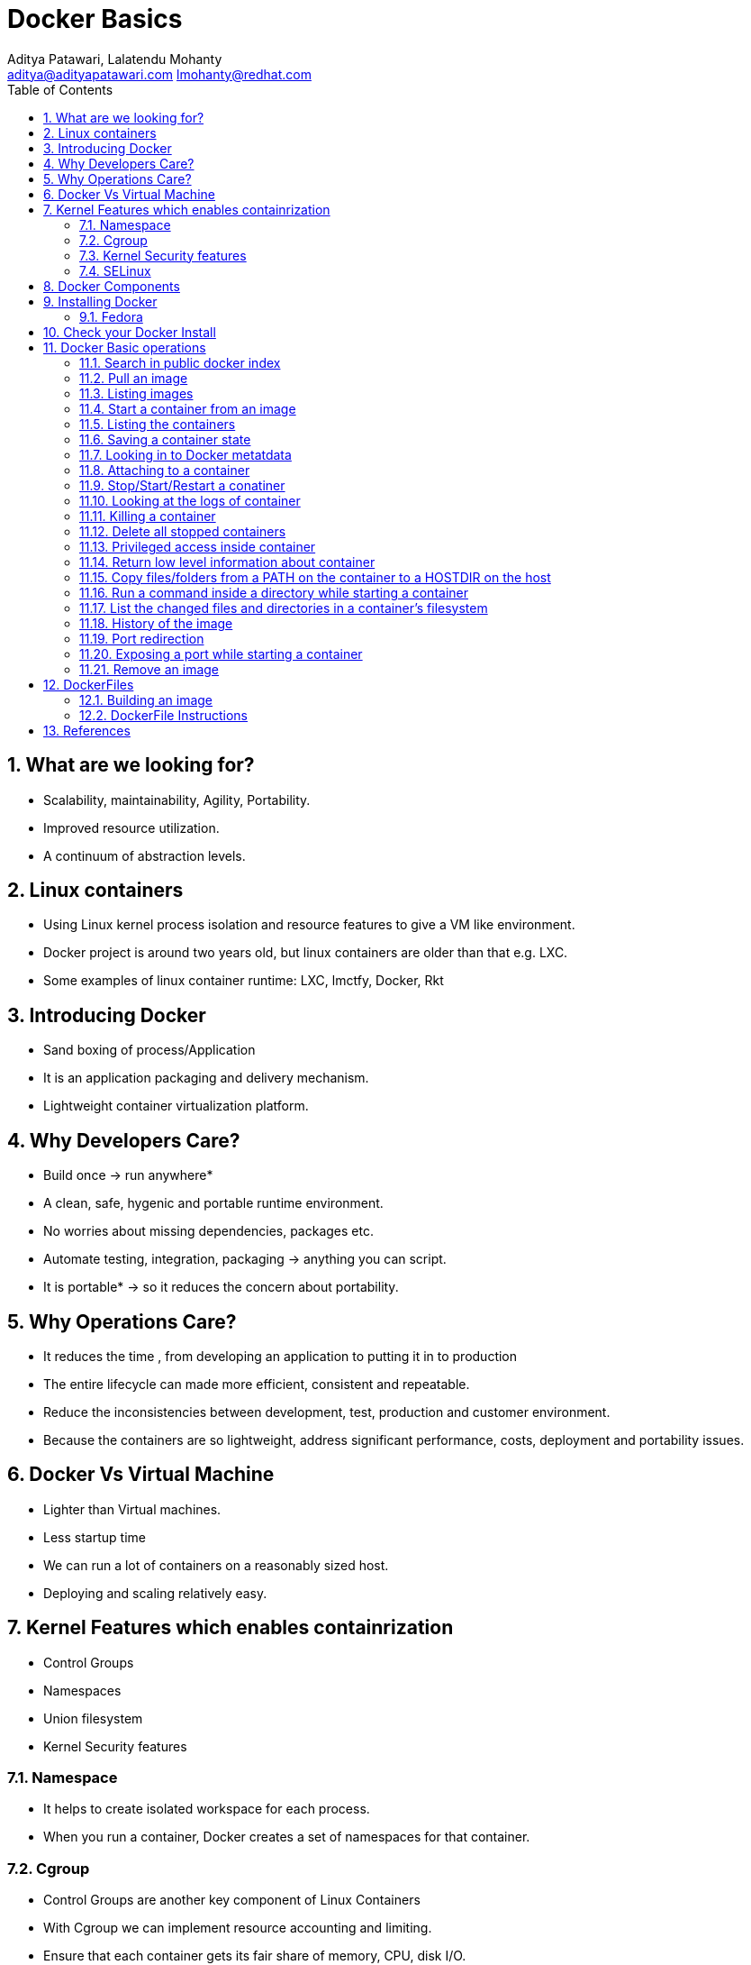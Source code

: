 // vim: set syntax=asciidoc:
[[docker_basic_workshop]]
= Docker Basics
:data-uri:
:icons:
:toc:
:toclevels 4:
:numbered:
:Author: Aditya Patawari, Lalatendu Mohanty
:Email:  aditya@adityapatawari.com lmohanty@redhat.com

== What are we looking for?

* Scalability, maintainability, Agility, Portability.
* Improved resource utilization.
* A continuum of abstraction levels.

== Linux containers

* Using Linux kernel process isolation and resource features to give a VM
like environment.

* Docker project is around two years old, but linux containers are older than that e.g. LXC.

* Some examples of linux container runtime: LXC, lmctfy, Docker, Rkt

== Introducing Docker

* Sand boxing of process/Application

* It is an application packaging and delivery mechanism.

* Lightweight container virtualization platform.

== Why Developers Care?

* Build once -> run anywhere*
* A clean, safe, hygenic and portable runtime environment.
* No worries about missing dependencies, packages etc.
* Automate testing, integration, packaging -> anything you can script.
* It is portable* -> so it reduces the concern about portability.

== Why Operations Care?

* It reduces the time , from developing an application to putting it in to production
* The entire lifecycle can made more efficient, consistent and repeatable.
* Reduce the inconsistencies between development, test, production and customer environment.
* Because the containers are so lightweight, address significant performance, costs, deployment  and portability issues.

== Docker Vs Virtual Machine

* Lighter than Virtual machines.
* Less startup time
* We can run a lot of containers on a reasonably sized host.
* Deploying and scaling relatively easy.

== Kernel Features which enables containrization

* Control Groups
* Namespaces
* Union filesystem
* Kernel Security features

=== Namespace

* It helps to create isolated workspace for each process.
* When you run a container, Docker creates a set of namespaces for that container.


=== Cgroup

* Control Groups are another key component of Linux Containers
* With Cgroup we can implement resource accounting and limiting.
* Ensure that each container gets its fair share of memory, CPU, disk I/O.
* Thanks to Cgroup, we can make sure that single container cannot bring the system down by exhausting resources.

=== Kernel Security features

* Capabilities
** By default Docker drops all capabilities except those needed.
** "root" within a container has much less privileges than the real "root".
** The best practice for users would be to remove all capabilities except those explicitly required for their processes.
** Even if an intruder manages to escalate to root within a container, it will be much harder to do serious damage, or to escalate to the host

* Other kernel security features: TOMOYO, AppArmor, SELinux, GRSEC, etc.

=== SELinux

* SELinux provides secure separation of containers by applying SELinux policy and labels. 

== Docker Components

* *Image* : It is a template which is used to launch containers. 

* *Container* : Container holds everything that is needed for an application to run.

* *Registry* : It stores and serves up the actual image assets, and it delegates authentication to the index.

* *Index* : It is the front end of Registry. It manages user accounts, permissions, search, tagging, and all that nice stuff that’s in the public web interface

== Installing Docker

Fedora
^^^^^^

[source, bash]
-----------------
$ sudo yum -y install docker
$ sudo systemctl start docker
$ sudo systemctl enable docker
-----------------

Refer: https://docs.docker.com/installation/fedora/


== Check your Docker Install

----------
[root@dhcp35-149 ~]# docker info
Containers: 2
Images: 52
Storage Driver: devicemapper
 Pool Name: docker-253:0-1313734-pool
 Pool Blocksize: 65.54 kB
 Backing Filesystem: extfs
 Data file: /dev/loop0
 Metadata file: /dev/loop1
 Data Space Used: 2.334 GB
 Data Space Total: 107.4 GB
 Data Space Available: 33.89 GB
 Metadata Space Used: 3.781 MB
 Metadata Space Total: 2.147 GB
 Metadata Space Available: 2.144 GB
 Udev Sync Supported: true
 Data loop file: /var/lib/docker/devicemapper/devicemapper/data
 Metadata loop file: /var/lib/docker/devicemapper/devicemapper/metadata
 Library Version: 1.02.93 (2015-01-30)
Execution Driver: native-0.2
Kernel Version: 4.0.4-202.fc21.x86_64
Operating System: Fedora 21 (Twenty One)
CPUs: 2
Total Memory: 1.954 GiB
Name: dhcp35-149.lab.eng.blr.redhat.com
----------

== Docker Basic operations

=== Search in public docker index
----------
[root@dhcp35-149 ~]# docker search fedora
INDEX       NAME                                  DESCRIPTION                                     STARS     OFFICIAL   AUTOMATED
docker.io   docker.io/fedora                      Official Fedora 21 base image and semi-off...   173       [OK]       
docker.io   docker.io/tutum/fedora                Fedora image with SSH access. For the root...   7                    [OK]
docker.io   docker.io/dockingbay/fedora-rust      Trusted build of Rust programming language...   2                    [OK]
docker.io   docker.io/vbatts/fedora-varnish       https://github.com/vbatts/laughing-octo/tr...   2                    [OK]
docker.io   docker.io/neroinc/fedora-apache       Plain and simple image with Apache httpd b...   1                    [OK]
docker.io   docker.io/neroinc/fedora-apache-php   Apache and PHP based on fedora:20               1                    [OK]
docker.io   docker.io/startx/fedora                                                               1                    [OK]
docker.io   docker.io/cloudrunnerio/fedora                                                        0                    [OK]
docker.io   docker.io/dasrick/fedora-nginx        NGINX image - port 80, 443 - based on Fedo...   0                    [OK]
docker.io   docker.io/opencpu/fedora              Development build of opencpu based on Fedora    0                    [OK]
----------

=== Pull an image
----------
[root@dhcp35-149 ~]# docker pull fedora
latest: Pulling from docker.io/fedora
48ecf305d2cf: Pull complete 
ded7cd95e059: Already exists 
docker.io/fedora:latest: The image you are pulling has been verified. Important: image verification is a tech preview feature and should not be relied on to provide security.
Digest: sha256:10ba981a70632d7764c21deae25c6521db6d39730e1dd8caff90719013858a7b
Status: Downloaded newer image for docker.io/fedora:latest
----------

Try pulling a tagged image i.e. `docker pull fedora:21`

=== Listing images
----------
[root@dhcp35-149 ~]# docker images 
REPOSITORY                                   TAG                 IMAGE ID            CREATED             VIRTUAL SIZE
docker.io/fedora                             latest              ded7cd95e059        3 weeks ago         186.5 MB
docker.io/fedora                             21                  e26efd418c48        5 weeks ago         241.3 MB
docker                                       master              3a69b508ae45        8 weeks ago         1.533 GB
ubuntu                                       14.04               b7cf8f0d9e82        8 weeks ago         188.3 MB
ubuntu                                       14.04.2             b7cf8f0d9e82        8 weeks ago         188.3 MB
ubuntu                                       trusty-20150320     b7cf8f0d9e82        8 weeks ago         188.3 MB
Fedora-Docker-Base-22_Beta-20150415.x86_64   latest              cf2be2d9b104        9 weeks ago         253.2 MB
swarm                                        latest              bf8b6923851d        3 months ago        7.19 MB

----------
=== Start a container from an image
----------
[root@dhcp35-149 ~]# docker run -i -t fedora /bin/bash
[root@61de2e87a647 /]# 
[root@61de2e87a647 /]# cat /etc/fedora-release 
Fedora release 22 (Twenty Two)

----------
=== Listing the containers

Open another terrminal and run below command while running the container as mentioned in the previous state.

----------
~]# docker ps
CONTAINER ID        IMAGE               COMMAND             CREATED             STATUS              PORTS               NAMES
61de2e87a647        fedora:latest       "/bin/bash"         2 minutes ago       Up 2 minutes                            stupefied_almeida   

----------
*To list all containers (both running and stopped)*
----------
~]# docker ps -a
CONTAINER ID        IMAGE                                               COMMAND             CREATED             STATUS                   PORTS               NAMES
61de2e87a647        fedora:latest                                       "/bin/bash"         6 minutes ago       Up 6 minutes                                 stupefied_almeida     
1fe645b83f85        Fedora-Docker-Base-22_Beta-20150415.x86_64:latest   "bash"              8 weeks ago         Exited (0) 8 weeks ago                       suspicious_hypatia    
cc5c9ae72a79        ubuntu:latest                                       "/bin/bash"         8 weeks ago         Exited (0) 8 weeks ago                       ecstatic_heisenberg   

----------

=== Saving a container state
* Start a container
* Modify a file
----------
[root@dhcp35-149 ~]# docker run -i -t fedora /bin/bash
[root@61de2e87a647 /]# 
[root@61de2e87a647 /]# echo "FUDCon workshop 2015" > /etc/motd

----------

* On a different terminal, save the container as an image
----------
~]# docker ps
CONTAINER ID        IMAGE               COMMAND             CREATED             STATUS              PORTS               NAMES
61de2e87a647        fedora:latest       "/bin/bash"         41 minutes ago      Up 41 minutes                           stupefied_almeida   

~]# docker commit -a "Lalatendu Mohanty" -m "FUDCon 2015" 61de2e87a647  fudcon:motd
8cade8316eed462cf157dc2cefd42b12c1df64fe5708327ec8b42a9ab983256d

~]# docker images 
REPOSITORY                                   TAG                 IMAGE ID            CREATED             VIRTUAL SIZE
fudcon                                       motd                8cade8316eed        5 minutes ago       186.5 MB

----------

=== Looking in to Docker metatdata

----------
~]# cat /var/lib/docker/repositories-devicemapper  | python -mjson.tool
{
    "Repositories": {
        "Fedora-Docker-Base-22_Beta-20150415.x86_64": {
            "latest": "cf2be2d9b10445e2a829b418d864a311e40ec37ee113bea16e3c2faeebde6392"
        },
        "docker": {
            "master": "3a69b508ae4523db33abe6eb3940a548f31b2a3c58dda806414a83e0a039331f"
        },
        "docker.io/fedora": {
            "21": "e26efd418c4841f7299832fe7689de3e820d91a16bb4cff5b72eb9b09d712753",
            "latest": "ded7cd95e059788f2586a51c275a4f151653779d6a7f4dad77c2bd34601d94e4"
        },
        "fudcon": {
            "motd": "8cade8316eed462cf157dc2cefd42b12c1df64fe5708327ec8b42a9ab983256d"
        },
        "swarm": {
            "latest": "bf8b6923851df5766cec2be2da61a214e42577d8fb3e6739fa0290de71575243"
        },
        "ubuntu": {
            "14.04": "b7cf8f0d9e82c9d96bd7afd22c600bfdb86b8d66c50d29164e5ad2fb02f7187b",
            "14.04.2": "b7cf8f0d9e82c9d96bd7afd22c600bfdb86b8d66c50d29164e5ad2fb02f7187b",
            "trusty-20150320": "b7cf8f0d9e82c9d96bd7afd22c600bfdb86b8d66c50d29164e5ad2fb02f7187b"
        }
    }
}

----------

=== Attaching to a container

----------
~]#  ID=$(sudo docker run -d fedora /bin/sh -c "while true; do echo Rootconf14 ; sleep 1; done")
~]#  docker attach $ID

----------

=== Stop/Start/Restart a conatiner

----------
$ docker stop $ID
$ docker start $ID
$ docker restart $ID
----------

=== Looking at the logs of container
 
----------
$ docker logs $ID
----------

=== Killing a container
 
----------
$ docker stop $ID
$ docker rm $ID
----------

=== Delete all stopped containers
 
----------
$ docker rm `docker ps -a -q`
----------
=== Privileged access inside container
 
----------
$ sudo docker run -t -i fedora /bin/bash
bash-4.2# mount -t tmpfs none /mnt
mount: permission denied
bash-4.2# exit
----------
=== Return low level information about container
 
----------
$ docker inspect $ID
$ docker inspect --format='{{.NetworkSettings.IPAddress}}'  $ID
----------
=== Copy files/folders from a PATH on the container to a HOSTDIR on the host
 
----------
$ docker cp $ID:/etc/motd /tmp/
----------

=== Run a command inside a directory while starting a container

----------
$ docker run -t -i -w /etc fedora ls
----------
Note : if the path does not exist, it will get created

=== List the changed files and directories in a container’s filesystem

---------------
docker diff $ID
---------------

* A Add
* D Delete
* C Change

=== History of the image

---------------
$ docker history
---------------

=== Port redirection

*Bind a port to host interface*

* Bind TCP port 8080 of the container to TCP port 80 on 127.0.0.1 of the host machine. 
---------------
$ docker run -d -i -t -p 127.0.0.1:8080:80 fedora bash
---------------

* Bind TCP port 8080 of the container to a dynamically allocated TCP port on 127.0.0.1 of the host machine. 
---------------
$ docker run -d -i -t -p 127.0.0.1::8080 fedora bash
---------------

* Bind TCP port 8080 of the container to TCP port 80 on all available interfaces of the host machine. 
----------------
docker run -d -i -t -p 80:8080 fedora bash
----------------

*  Bind TCP port 8080 of the container to a dynamically allocated TCP port on all available interfaces of the host machine.
---------------
docker run -d -i -t -p 8080 fedora bash
---------------

=== Exposing a port while starting a container

---------------
$ ID=$(docker run --expose=22 -d -i -t rootconf:sshd /bin/bash)
---------------

=== Remove an image

---------------
docker rmi <imagename>
---------------

== DockerFiles

=== Building an image

----------
$ mkdir /tmp/fudcon; cd /tmp/fudcon
$ echo "FROM fedora"  >> Dockerfile
$ echo "MAINTAINER Lalatendu" >> Dockerfile
$ docker build -t fudcon/fedora .
$ docker images
docker images
REPOSITORY          TAG                 IMAGE ID            CREATED             VIRTUAL SIZE
fudcon/fedora       latest              8968bd645e1e        9 seconds ago       186.5 MB
docker.io/fedora    latest              ded7cd95e059        4 weeks ago         186.5 MB
----------

=== DockerFile Instructions

* FROM <image> | <image>:<tag>

    Set the base image

* MAINTAINER <name>

    Set the author

* RUN <cmd> | ["executable", "param1", "param2"]

    Executes any commands in a new layer on top of the current image and commit the results

* CMD ["executable","param1","param2"] | ["param1","param2"] | command param1 param2

    Provides defaults for an executing container

* EXPOSE <port> [<port> …]

    Open up specified network ports at runtime

* ENV <key> <value>

    This sets the environment variable <key> to the value <value>

* ADD <src> <dest>

    Copy new files from source and add them to the container's filesystem at path

* ENTYRPOINT ["executable", "param1", "param2"] | command param1 param2

    Helps to configure a container that you can run as an executable.

* VOLUME ["/data"]

    Creates a mount point with the specified name and mark it as holding externally mounted volumes from native host or other containers.

* USER

    Sets the username or UID to use when running the image.

* WORKDIR

    Sets the working directory

* ONBUILD [INSTRUCTION]

    Adds to the image a "trigger" instruction to be executed at a later time, when the image is used as the base for another build.

== References

* http://www.slideshare.net/dotCloud/docker-intro-november
* http://www.slideshare.net/jamtur01/introduction-to-docker-30285720
* http://neependra.net/docker/rootconfWorkshop.html
* https://www.packtpub.com/virtualization-and-cloud/docker-cookbook

